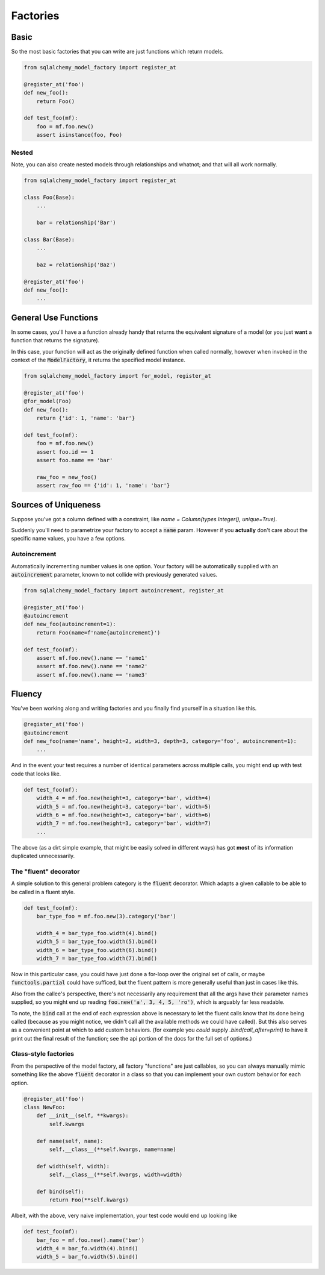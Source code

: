 Factories
=========

Basic
-----

So the most basic factories that you can write are just functions which return models.

.. code-block:: python

    from sqlalchemy_model_factory import register_at

    @register_at('foo')
    def new_foo():
        return Foo()

    def test_foo(mf):
        foo = mf.foo.new()
        assert isinstance(foo, Foo)


Nested
~~~~~~

Note, you can also create nested models through relationships and whatnot; and that will all work
normally.

.. code-block:: python

    from sqlalchemy_model_factory import register_at

    class Foo(Base):
        ...

        bar = relationship('Bar')

    class Bar(Base):
        ...

        baz = relationship('Baz')

    @register_at('foo')
    def new_foo():
        ...


General Use Functions
---------------------

In some cases, you'll have a a function already handy that returns the equivalent signature
of a model (or you just **want** a function that returns the signature).

In this case, your function will act as the originally defined function when called normally,
however when invoked in the context of the :code:`ModelFactory`, it returns the specified model
instance.

.. code-block:: python

    from sqlalchemy_model_factory import for_model, register_at

    @register_at('foo')
    @for_model(Foo)
    def new_foo():
        return {'id': 1, 'name': 'bar'}

    def test_foo(mf):
        foo = mf.foo.new()
        assert foo.id == 1
        assert foo.name == 'bar'

        raw_foo = new_foo()
        assert raw_foo == {'id': 1, 'name': 'bar'}


Sources of Uniqueness
---------------------

Suppose you've got a column defined with a constraint, like
`name = Column(types.Integer(), unique=True)`.

Suddenly you'll need to parametrize your factory to accept a :code:`name` param. However if you
**actually** don't care about the specific name values, you have a few options.

Autoincrement
~~~~~~~~~~~~~

Automatically incrementing number values is one option. Your factory will be automatically
supplied with an :code:`autoincrement` parameter, known to not collide with previously
generated values.

.. code-block:: python

    from sqlalchemy_model_factory import autoincrement, register_at

    @register_at('foo')
    @autoincrement
    def new_foo(autoincrement=1):
        return Foo(name=f'name{autoincrement}')

    def test_foo(mf):
        assert mf.foo.new().name == 'name1'
        assert mf.foo.new().name == 'name2'
        assert mf.foo.new().name == 'name3'


Fluency
-------

You've been working along and writing factories and you finally find yourself in a situation like
this.

.. code-block:: python

    @register_at('foo')
    @autoincrement
    def new_foo(name='name', height=2, width=3, depth=3, category='foo', autoincrement=1):
        ...

And in the event your test requires a number of identical parameters across multiple calls, you
might end up with test code that looks like.

.. code-block:: python

    def test_foo(mf):
        width_4 = mf.foo.new(height=3, category='bar', width=4)
        width_5 = mf.foo.new(height=3, category='bar', width=5)
        width_6 = mf.foo.new(height=3, category='bar', width=6)
        width_7 = mf.foo.new(height=3, category='bar', width=7)
        ...

The above (as a dirt simple example, that might be easily solved in different ways) has got **most**
of its information duplicated unnecessarily.

The "fluent" decorator
~~~~~~~~~~~~~~~~~~~~~~

A simple solution to this general problem category is the :code:`fluent` decorator. Which adapts a
given callable to be able to be called in a fluent style.

.. code-block:: python

    def test_foo(mf):
        bar_type_foo = mf.foo.new(3).category('bar')

        width_4 = bar_type_foo.width(4).bind()
        width_5 = bar_type_foo.width(5).bind()
        width_6 = bar_type_foo.width(6).bind()
        width_7 = bar_type_foo.width(7).bind()

Now in this particular case, you could have just done a for-loop over the original set of calls,
or maybe :code:`functools.partial` could have sufficed, but the fluent pattern is more generally
useful than just in cases like this.

Also from the callee's perspective, there's not necessarily any requirement that all the args have
their parameter names supplied, so you might end up reading :code:`foo.new('a', 3, 4, 5, 'ro')`,
which is arguably far less readable.

To note, the :code:`bind` call at the end of each expression above is necessary to let the fluent
calls know that its done being called (because as you might notice, we didn't call all the available
methods we could have called). But this also serves as a convenient point at which to add custom
behaviors. (for example you *could* supply `.bind(call_after=print)` to have it print out the final
result of the function; see the api portion of the docs for the full set of options.)

Class-style factories
~~~~~~~~~~~~~~~~~~~~~

From the perspective of the model factory, all factory "functions" are just callables, so you can
always manually mimic something like the above :code:`fluent` decorator in a class so that you can
implement your own custom behavior for each option.

.. code-block:: python

    @register_at('foo')
    class NewFoo:
        def __init__(self, **kwargs):
            self.kwargs

        def name(self, name):
            self.__class__(**self.kwargs, name=name)

        def width(self, width):
            self.__class__(**self.kwargs, width=width)

        def bind(self):
            return Foo(**self.kwargs)


Albeit, with the above, very naive implementation, your test code would end up looking like

.. code-block:: python

    def test_foo(mf):
        bar_foo = mf.foo.new().name('bar')
        width_4 = bar_fo.width(4).bind()
        width_5 = bar_fo.width(5).bind()
